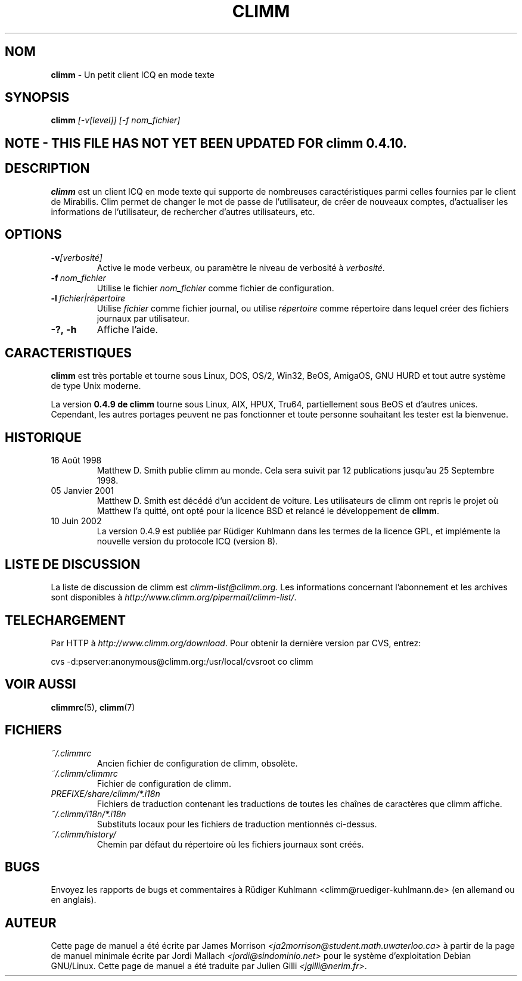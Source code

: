 .\" $Id: climm.1 1035 2003-01-06 03:31:00Z kuhlmann $ -*- nroff -*-
.\"  EN: climm.1,v 1.12 2002/09/30 21:26:12
.\"      ^^ <version of English man page this is in sync with>
.TH CLIMM 1 climm FR
.SH NOM
.BR climm
\- Un petit client ICQ en mode texte
.SH SYNOPSIS
.BR climm
.I [\-v[level]]
.I [\-f nom_fichier]
.br
.SH NOTE - THIS FILE HAS NOT YET BEEN UPDATED FOR climm 0.4.10.
.SH DESCRIPTION
.BR climm
est un client ICQ en mode texte qui supporte de nombreuses caract\('eristiques parmi celles fournies par le client de Mirabilis.
Clim permet de changer le mot de passe de l'utilisateur, de cr\('eer de nouveaux comptes, d'actualiser les informations de 
l'utilisateur, de rechercher d'autres utilisateurs, etc.
.SH OPTIONS

.TP
.BI \-v [verbosit\('e]
Active le mode verbeux, ou param\(`etre le niveau de verbosit\('e \(`a 
.IR verbosit\('e .
.TP
.BI \-f \ nom_fichier
Utilise le fichier 
.IR nom_fichier
comme fichier de configuration.
.TP
.BI \-l \ fichier|r\('epertoire
Utilise
.IR fichier
comme fichier journal, ou utilise
.IR r\('epertoire
comme r\('epertoire dans lequel cr\('eer des fichiers journaux par utilisateur.
.TP
.BI \-?,\ \-h
Affiche l'aide.


.SH CARACTERISTIQUES
.BR climm
est tr\(`es portable et tourne sous Linux, DOS, OS/2, Win32, BeOS, AmigaOS, GNU HURD 
et tout autre syst\(`eme de type Unix moderne.

La version
.B 0.4.9 de climm 
tourne sous Linux, AIX, HPUX, Tru64, partiellement sous BeOS et d'autres unices.  
Cependant, les autres portages peuvent ne pas fonctionner et toute personne souhaitant 
les tester est la bienvenue.

.SH HISTORIQUE
.TP
16 Ao\(^ut 1998
Matthew D. Smith publie climm au monde. 
Cela sera suivit par 12 publications jusqu'au 25 Septembre 1998.
.TP
05 Janvier 2001
Matthew D. Smith est d\('ec\('ed\('e d'un accident de voiture. 
Les utilisateurs de climm ont repris le projet o\(`u Matthew l'a quitt\('e, 
ont opt\('e pour la licence BSD et relanc\('e le d\('eveloppement de
.BR climm .
.TP
10 Juin 2002
La version 0.4.9 est publi\('ee par R\(:udiger Kuhlmann dans les termes de la licence GPL, 
et impl\('emente la nouvelle version du protocole ICQ (version 8).
.SH LISTE DE DISCUSSION
La liste de discussion de climm est
.IR climm\-list@climm.org .
Les informations concernant l'abonnement  et les archives sont disponibles \(`a
.IR http://www.climm.org/pipermail/climm\-list/ .
.SH TELECHARGEMENT
Par HTTP \(`a
.IR http://www.climm.org/download .
Pour obtenir la derni\(`ere version par CVS, entrez:
.sp
cvs \-d:pserver:anonymous@climm.org:/usr/local/cvsroot co climm
.SH VOIR AUSSI
.BR climmrc (5),
.BR climm (7)
.SH FICHIERS

.TP
.I ~/.climmrc
Ancien fichier de configuration de climm, obsol\(`ete.
.TP
.I ~/.climm/climmrc
Fichier de configuration de climm.
.TP
.I PREFIXE/share/climm/*.i18n
Fichiers de traduction contenant les traductions de toutes les cha\(^ines de 
caract\(`eres que climm affiche.
.TP
.I ~/.climm/i18n/*.i18n
Substituts locaux pour les fichiers de traduction mentionn\('es ci-dessus.
.TP
.I ~/.climm/history/
Chemin par d\('efaut du r\('epertoire o\(`u les fichiers journaux sont cr\('e\('es.

.SH BUGS
Envoyez les rapports de bugs et commentaires \(`a R\(:udiger Kuhlmann
<climm@ruediger\-kuhlmann.de> (en allemand ou en anglais).
.SH AUTEUR
Cette page de manuel a \('et\('e \('ecrite par James Morrison
.IR <ja2morrison@student.math.uwaterloo.ca>
\(`a partir de la page de manuel minimale \('ecrite par Jordi Mallach
.IR <jordi@sindominio.net>
pour le syst\(`eme d'exploitation Debian GNU/Linux.
Cette page de manuel a \('et\('e traduite par Julien Gilli 
.IR <jgilli@nerim.fr> .
